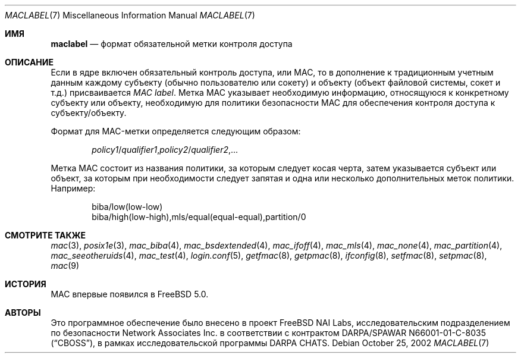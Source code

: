 .\" Copyright (c) 2002 Networks Associates Technology, Inc.
.\" All rights reserved.
.\"
.\" This software was developed for the FreeBSD Project by Chris Costello
.\" at Safeport Network Services and Network Associates Labs, the Security
.\" Research Division of Network Associates, Inc. under DARPA/SPAWAR
.\" contract N66001-01-C-8035 ("CBOSS"), as part of the DARPA CHATS research
.\" program.
.\"
.\" Redistribution and use in source and binary forms, with or without
.\" modification, are permitted provided that the following conditions
.\" are met:
.\" 1. Redistributions of source code must retain the above copyright
.\"    notice, this list of conditions and the following disclaimer.
.\" 2. Redistributions in binary form must reproduce the above copyright
.\"    notice, this list of conditions and the following disclaimer in the
.\"    documentation and/or other materials provided with the distribution.
.\" 3. The names of the authors may not be used to endorse or promote
.\"    products derived from this software without specific prior written
.\"    permission.
.\"
.\" THIS SOFTWARE IS PROVIDED BY THE AUTHORS AND CONTRIBUTORS ``AS IS'' AND
.\" ANY EXPRESS OR IMPLIED WARRANTIES, INCLUDING, BUT NOT LIMITED TO, THE
.\" IMPLIED WARRANTIES OF MERCHANTABILITY AND FITNESS FOR A PARTICULAR PURPOSE
.\" ARE DISCLAIMED.  IN NO EVENT SHALL THE AUTHORS OR CONTRIBUTORS BE LIABLE
.\" FOR ANY DIRECT, INDIRECT, INCIDENTAL, SPECIAL, EXEMPLARY, OR CONSEQUENTIAL
.\" DAMAGES (INCLUDING, BUT NOT LIMITED TO, PROCUREMENT OF SUBSTITUTE GOODS
.\" OR SERVICES; LOSS OF USE, DATA, OR PROFITS; OR BUSINESS INTERRUPTION)
.\" HOWEVER CAUSED AND ON ANY THEORY OF LIABILITY, WHETHER IN CONTRACT, STRICT
.\" LIABILITY, OR TORT (INCLUDING NEGLIGENCE OR OTHERWISE) ARISING IN ANY WAY
.\" OUT OF THE USE OF THIS SOFTWARE, EVEN IF ADVISED OF THE POSSIBILITY OF
.\" SUCH DAMAGE.
.\"
.Dd October 25, 2002
.Dt MACLABEL 7
.Os
.Sh ИМЯ
.Nm maclabel
.Nd формат обязательной метки контроля доступа
.Sh ОПИСАНИЕ
Если в ядре включен обязательный контроль доступа, или MAC,
то в дополнение к традиционным учетным данным
каждому субъекту
(обычно пользователю или сокету)
и объекту
(объект файловой системы, сокет и т.д.)
присваивается
.Em "MAC label" .
Метка MAC указывает необходимую информацию, относящуюся к конкретному субъекту или
объекту, необходимую для политики безопасности MAC
.\" .Pq Xr mac 9
для обеспечения контроля доступа к субъекту/объекту.
.Pp
Формат для MAC-метки определяется следующим образом:
.Pp
.Sm off
.D1 Ar policy1 No / Ar qualifier1 , policy2 No / Ar qualifier2 , No ...
.Sm on
.Pp
Метка MAC состоит из названия политики,
за которым следует косая черта,
затем указывается субъект или объект,
за которым при необходимости следует запятая и одна или несколько дополнительных меток политики.
Например:
.Bd -literal -offset indent
biba/low(low-low)
biba/high(low-high),mls/equal(equal-equal),partition/0
.Ed
.Sh СМОТРИТЕ ТАКЖЕ
.Xr mac 3 ,
.Xr posix1e 3 ,
.Xr mac_biba 4 ,
.Xr mac_bsdextended 4 ,
.Xr mac_ifoff 4 ,
.Xr mac_mls 4 ,
.Xr mac_none 4 ,
.Xr mac_partition 4 ,
.Xr mac_seeotheruids 4 ,
.Xr mac_test 4 ,
.Xr login.conf 5 ,
.Xr getfmac 8 ,
.Xr getpmac 8 ,
.Xr ifconfig 8 ,
.Xr setfmac 8 ,
.Xr setpmac 8 ,
.Xr mac 9
.Sh ИСТОРИЯ
MAC впервые появился в
.Fx 5.0 .
.Sh АВТОРЫ
Это программное обеспечение было внесено в проект
.Fx
NAI Labs, исследовательским подразделением по безопасности Network Associates
Inc.\& в соответствии с контрактом DARPA/SPAWAR N66001-01-C-8035
.Pq Dq CBOSS ,
в рамках исследовательской программы DARPA CHATS.

